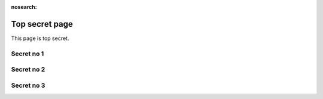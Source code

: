 :nosearch:
Top secret page
===============
This page is top secret.

Secret no 1
-----------

Secret no 2
-----------

Secret no 3
-----------
